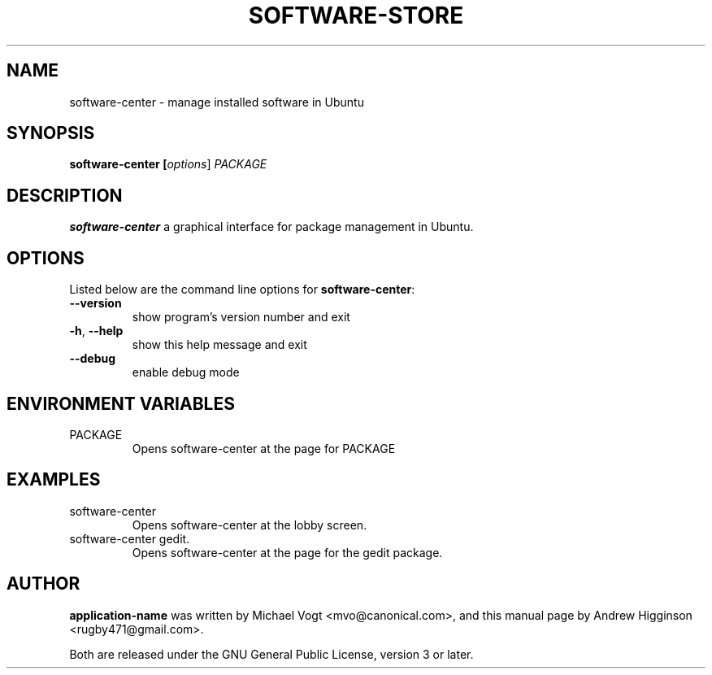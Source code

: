 .\"                                      Hey, EMACS: -*- nroff -*-
.\" First parameter, NAME, should be all caps
.\" Second parameter, SECTION, should be 1-8, maybe w/ subsection
.\" other parameters are allowed: see man(7), man(1)
.TH SOFTWARE-STORE 1 "0.13" "October 2009"

.SH NAME
software-center \- manage installed software in Ubuntu

.SH SYNOPSIS
.B software-center [\fIoptions\fR] \fPPACKAGE\fR

.SH DESCRIPTION
\fBsoftware-center\fR a graphical interface for package management in Ubuntu.

.SH OPTIONS
Listed below are the command line options for \fBsoftware-center\fR:
.TP
\fB\-\-version\fR
show program's version number and exit
.TP
\fB\-h\fR, \fB\-\-help\fR
show this help message and exit
.TP
\fB\-\-debug\fR
enable debug mode

.SH ENVIRONMENT VARIABLES
.TP
PACKAGE
Opens software-center at the page for PACKAGE

.SH EXAMPLES
.TP
software-center
Opens software-center at the lobby screen.
.TP
software-center gedit.
Opens software-center at the page for the gedit package.

.SH AUTHOR
\fBapplication-name\fR was written by Michael Vogt <mvo@canonical.com>, and this manual page by Andrew Higginson <rugby471@gmail.com>.

Both are released under the GNU General Public License, version 3 or later.
